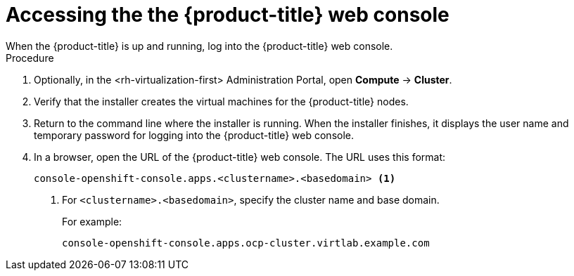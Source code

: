 // Module included in the following assemblies:
//
// * installing/installing_rhv/installing-rhv-default.adoc
// * installing/installing_rhv/installing-rhv-custom.adoc

[id="installing-rhv-accessing-the-ocp-web-console"]
= Accessing the the {product-title} web console
When the {product-title} is up and running, log into the {product-title} web console.

.Procedure
. Optionally, in the <rh-virtualization-first> Administration Portal, open *Compute* -> *Cluster*.
. Verify that the installer creates the virtual machines for the {product-title} nodes.
. Return to the command line where the installer is running. When the installer finishes, it displays the user name and temporary password for logging into the {product-title} web console.
. In a browser, open the URL of the {product-title} web console. The URL uses this format:
+
----
console-openshift-console.apps.<clustername>.<basedomain> <1>
----
<1> For `<clustername>.<basedomain>`, specify the cluster name and base domain.
+
For example:
+
----
console-openshift-console.apps.ocp-cluster.virtlab.example.com
----
